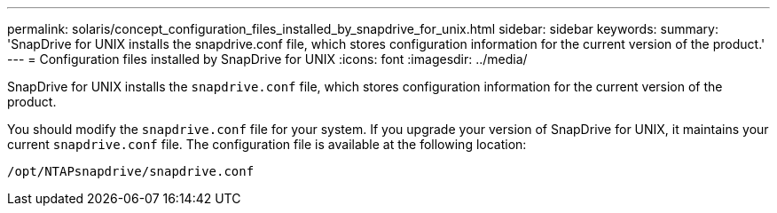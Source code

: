 ---
permalink: solaris/concept_configuration_files_installed_by_snapdrive_for_unix.html
sidebar: sidebar
keywords:
summary: 'SnapDrive for UNIX installs the snapdrive.conf file, which stores configuration information for the current version of the product.'
---
= Configuration files installed by SnapDrive for UNIX
:icons: font
:imagesdir: ../media/

[.lead]
SnapDrive for UNIX installs the `snapdrive.conf` file, which stores configuration information for the current version of the product.

You should modify the `snapdrive.conf` file for your system. If you upgrade your version of SnapDrive for UNIX, it maintains your current `snapdrive.conf` file. The configuration file is available at the following location:

`/opt/NTAPsnapdrive/snapdrive.conf`
